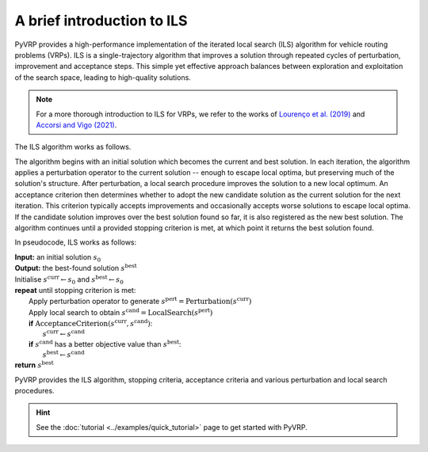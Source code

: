 A brief introduction to ILS
===========================

PyVRP provides a high-performance implementation of the iterated local search (ILS) algorithm for vehicle routing problems (VRPs).
ILS is a single-trajectory algorithm that improves a solution through repeated cycles of perturbation, improvement and acceptance steps.
This simple yet effective approach balances between exploration and exploitation of the search space, leading to high-quality solutions.

.. note::

   For a more thorough introduction to ILS for VRPs, we refer to the works of `Lourenço et al. (2019) <https://link.springer.com/chapter/10.1007/978-3-319-91086-4_5>`_ and `Accorsi and Vigo (2021) <https://pubsonline.informs.org/doi/abs/10.1287/trsc.2021.1059>`_.


The ILS algorithm works as follows.

The algorithm begins with an initial solution which becomes the current and best solution.
In each iteration, the algorithm applies a perturbation operator to the current solution -- enough to escape local optima, but preserving much of the solution's structure.
After perturbation, a local search procedure improves the solution to a new local optimum.
An acceptance criterion then determines whether to adopt the new candidate solution as the current solution for the next iteration.
This criterion typically accepts improvements and occasionally accepts worse solutions to escape local optima.
If the candidate solution improves over the best solution found so far, it is also registered as the new best solution.
The algorithm continues until a provided stopping criterion is met, at which point it returns the best solution found.

In pseudocode, ILS works as follows:


| **Input:** an initial solution :math:`s_0`
| **Output:** the best-found solution :math:`s^\text{best}`
| Initialise :math:`s^\text{curr} \leftarrow s_0` and :math:`s^\text{best} \leftarrow s_0`
| **repeat** until stopping criterion is met:
|     Apply perturbation operator to generate :math:`s^\text{pert} = \text{Perturbation}(s^\text{curr})`
|     Apply local search to obtain :math:`s^\text{cand} = \text{LocalSearch}(s^\text{pert})`
|     **if** :math:`\text{AcceptanceCriterion}(s^\text{curr}, s^\text{cand})`:
|         :math:`s^\text{curr} \leftarrow s^\text{cand}`
|     **if** :math:`s^\text{cand}` has a better objective value than :math:`s^\text{best}`:
|         :math:`s^\text{best} \leftarrow s^\text{cand}`
| **return** :math:`s^\text{best}`

PyVRP provides the ILS algorithm, stopping criteria, acceptance criteria and various perturbation and local search procedures.

.. hint::

   See the :doc:`tutorial <../examples/quick_tutorial>` page to get started with PyVRP.
